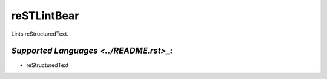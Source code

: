 **reSTLintBear**
================

Lints reStructuredText.

`Supported Languages <../README.rst>_`:
-----

* reStructuredText

